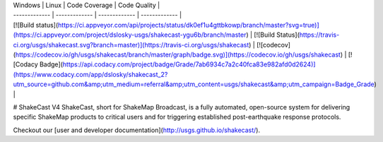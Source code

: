 | Windows | Linux | Code Coverage | Code Quality |
| ------------- | ------------- | ------------- | ------------- |
| [![Build status](https://ci.appveyor.com/api/projects/status/dk0ef1u4gttbkowp/branch/master?svg=true)](https://ci.appveyor.com/project/dslosky-usgs/shakecast-ygu6b/branch/master) | [![Build Status](https://travis-ci.org/usgs/shakecast.svg?branch=master)](https://travis-ci.org/usgs/shakecast) | [![codecov](https://codecov.io/gh/usgs/shakecast/branch/master/graph/badge.svg)](https://codecov.io/gh/usgs/shakecast) | [![Codacy Badge](https://api.codacy.com/project/badge/Grade/7ab6934c7a2c40fca83e982afd0d2624)](https://www.codacy.com/app/dslosky/shakecast_2?utm_source=github.com&amp;utm_medium=referral&amp;utm_content=usgs/shakecast&amp;utm_campaign=Badge_Grade) |

# ShakeCast V4
ShakeCast, short for ShakeMap Broadcast, is a fully automated, open-source system for delivering specific ShakeMap products to critical users and for triggering established post-earthquake response protocols.

Checkout our [user and developer documentation](http://usgs.github.io/shakecast/).



